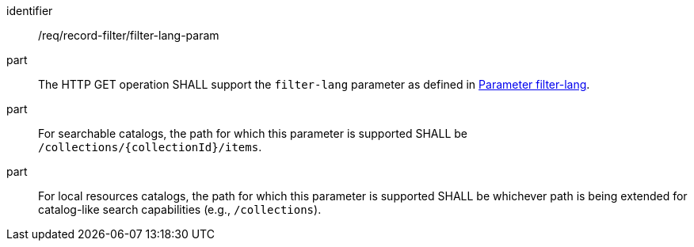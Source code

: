 [[req_record-filter_filter-lang-param]]

//[width="90%",cols="2,6a"]
//|===
//^|*Requirement {counter:req-id}* |*/req/record-filter/filter-lang-param*
//^|A |The HTTP GET operation SHALL support the `filter-lang` parameter as defined in https://portal.ogc.org/files/96288#filter-lang-param[Parameter filter-lang].
//^|B |For searchable catalogs, the path for which this parameter is supported SHALL be `/collections/{collectionId}/items`.
//^|C |For local resources catalogs, the path for which this parameter is supported SHALL be whichever path is being extended for catalog-like search capabilities (e.g., `/collections`).
//|===


[requirement]
====
[%metadata]
identifier:: /req/record-filter/filter-lang-param
part:: The HTTP GET operation SHALL support the `filter-lang` parameter as defined in https://portal.ogc.org/files/96288#filter-lang-param[Parameter filter-lang].
part:: For searchable catalogs, the path for which this parameter is supported SHALL be `/collections/{collectionId}/items`.
part:: For local resources catalogs, the path for which this parameter is supported SHALL be whichever path is being extended for catalog-like search capabilities (e.g., `/collections`).
====